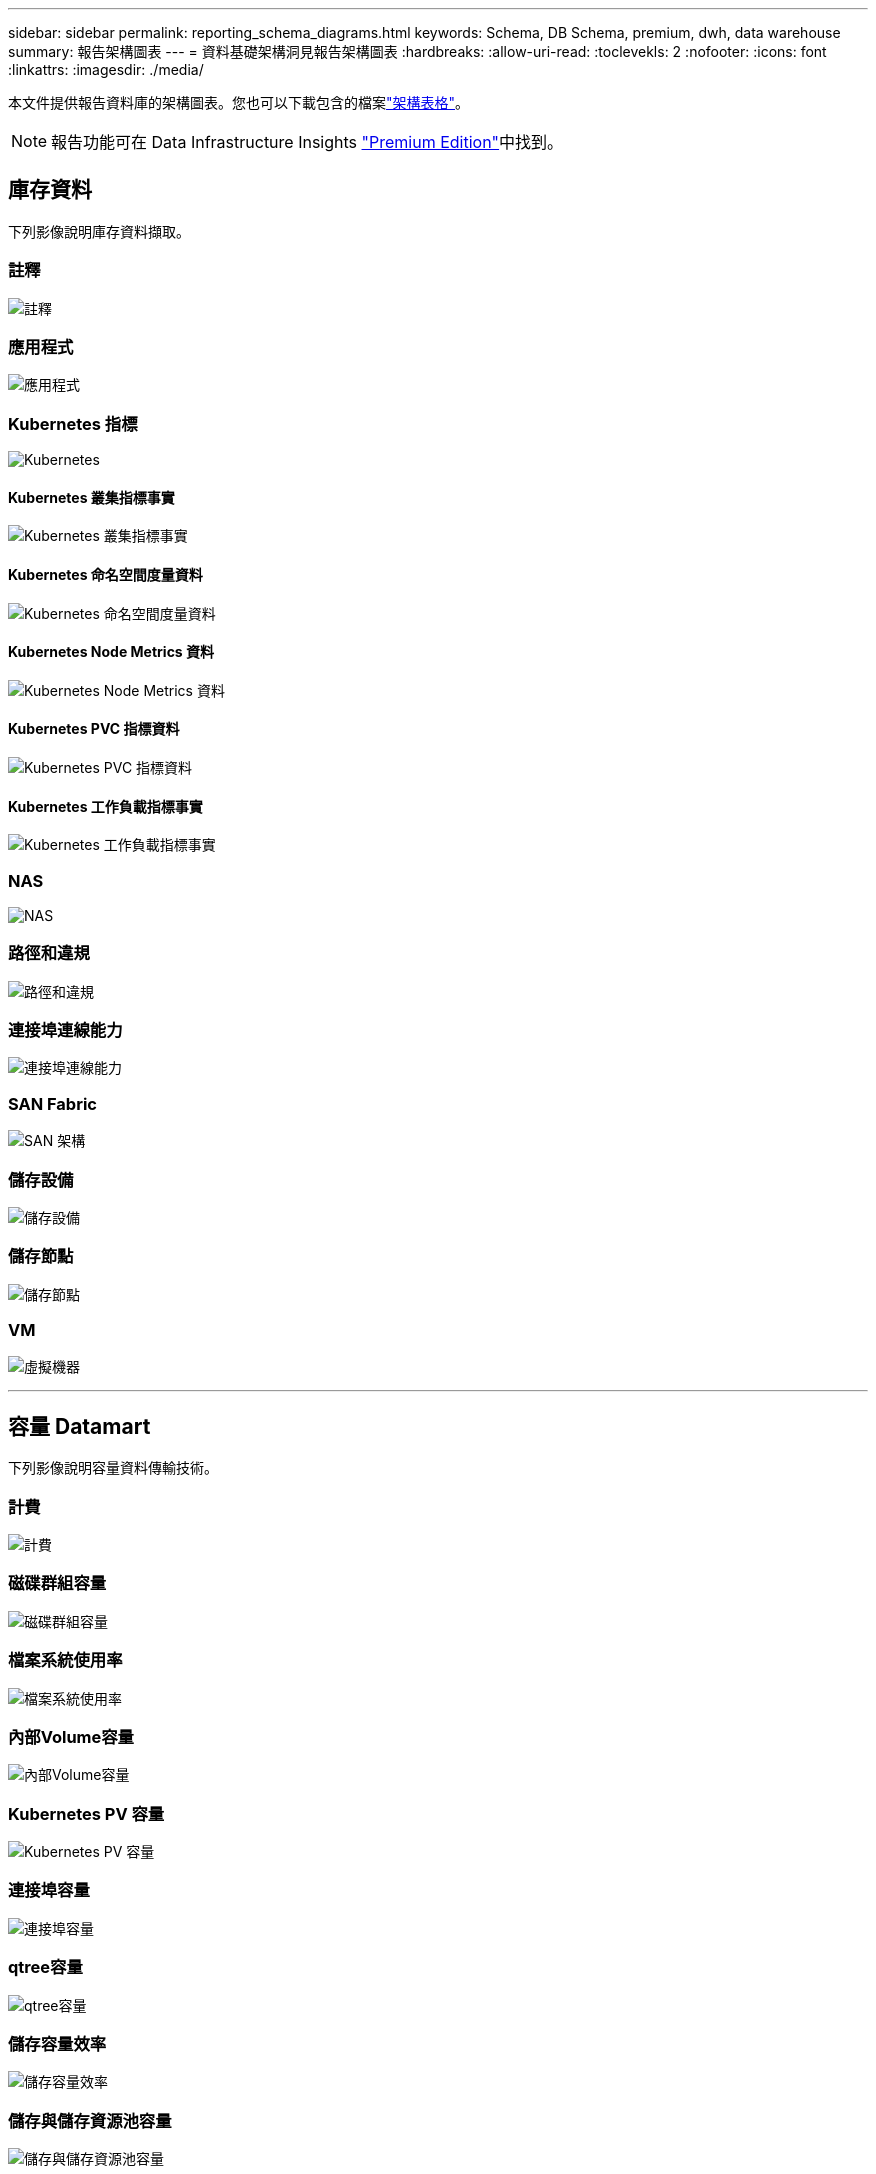 ---
sidebar: sidebar 
permalink: reporting_schema_diagrams.html 
keywords: Schema, DB Schema, premium, dwh, data warehouse 
summary: 報告架構圖表 
---
= 資料基礎架構洞見報告架構圖表
:hardbreaks:
:allow-uri-read: 
:toclevekls: 2
:nofooter: 
:icons: font
:linkattrs: 
:imagesdir: ./media/


[role="lead"]
本文件提供報告資料庫的架構圖表。您也可以下載包含的檔案link:ci_reporting_database_schema.pdf["架構表格"]。


NOTE: 報告功能可在 Data Infrastructure Insights link:concept_subscribing_to_cloud_insights.html["Premium Edition"]中找到。



== 庫存資料

下列影像說明庫存資料擷取。



=== 註釋

image:annotations.png["註釋"]



=== 應用程式

image:apps_annot.png["應用程式"]



=== Kubernetes 指標

image:k8s_schema.jpg["Kubernetes"]



==== Kubernetes 叢集指標事實

image:k8s_cluster_metrics_fact.jpg["Kubernetes 叢集指標事實"]



==== Kubernetes 命名空間度量資料

image:k8s_namespace_metrics_fact.jpg["Kubernetes 命名空間度量資料"]



==== Kubernetes Node Metrics 資料

image:k8s_node_metrics_fact.jpg["Kubernetes Node Metrics 資料"]



==== Kubernetes PVC 指標資料

image:k8s_pvc_metrics_fact.jpg["Kubernetes PVC 指標資料"]



==== Kubernetes 工作負載指標事實

image:k8s_workload_metrics_fact.jpg["Kubernetes 工作負載指標事實"]



=== NAS

image:nas.png["NAS"]



=== 路徑和違規

image:logical.png["路徑和違規"]



=== 連接埠連線能力

image:connectivity.png["連接埠連線能力"]



=== SAN Fabric

image:fabric.png["SAN 架構"]



=== 儲存設備

image:storage.png["儲存設備"]



=== 儲存節點

image:storage_node.png["儲存節點"]



=== VM

image:vm.png["虛擬機器"]

'''


== 容量 Datamart

下列影像說明容量資料傳輸技術。



=== 計費

image:Chargeback_Fact.png["計費"]



=== 磁碟群組容量

image:Disk_Group_Capacity.png["磁碟群組容量"]



=== 檔案系統使用率

image:fs_util.png["檔案系統使用率"]



=== 內部Volume容量

image:Internal_Volume_Capacity_Fact.png["內部Volume容量"]



=== Kubernetes PV 容量

image:k8s_pvc_capacity_fact.jpg["Kubernetes PV 容量"]



=== 連接埠容量

image:ports.png["連接埠容量"]



=== qtree容量

image:Qtree_Capacity_Fact.png["qtree容量"]



=== 儲存容量效率

image:efficiency.png["儲存容量效率"]



=== 儲存與儲存資源池容量

image:Storage_and_Storage_Pool_Capacity_Fact.png["儲存與儲存資源池容量"]



=== 儲存節點容量

image:Storage_Node_Capacity_Fact.jpg["儲存節點容量"]



=== VM容量

image:VM_Capacity_Fact.png["VM容量"]



=== Volume容量

image:Volume_Capacity.png["Volume容量"]

'''


== 效能資料

下列影像說明效能資料藝術。



=== 應用程式Volume每小時效能

image:application_performance_fact.jpg["應用程式Volume每小時效能"]



=== 磁碟每日效能

image:disk_daily_performance_fact.png["磁碟每日效能"]



=== 磁碟每小時效能

image:disk_hourly_performance_fact.png["磁碟每小時效能"]



=== 主機每小時效能

image:host_performance_fact.jpg["主機每小時效能"]



=== 內部Volume每小時效能

image:internal_volume_performance_fact.jpg["內部Volume每小時效能"]



=== 內部Volume每日效能

image:internal_volume_daily_performance_fact.jpg["內部Volume每日效能"]



=== qtree每日效能

image:QtreeDailyPerformanceFact.png["qtree每日效能"]



=== 儲存節點每日效能

image:storage_node_daily_performance_fact.jpg["儲存節點每日效能"]



=== 儲存節點每小時效能

image:storage_node_hourly_performance_fact.jpg["儲存節點每小時效能"]



=== 切換主機的每小時效能

image:switch_performance_for_host_hourly_fact.png["切換主機的每小時效能"]



=== 交換器每小時的連接埠效能

image:switch_performance_for_port_hourly_fact.png["交換器每小時的連接埠效能"]



=== 切換每小時儲存效能

image:switch_performance_for_storage_hourly_fact.png["切換每小時儲存效能"]



=== 切換每小時磁帶效能

image:switch_performance_for_tape_hourly_fact.png["切換每小時磁帶效能"]



=== VM效能

image:vm_hourly_performance_fact.png["VM效能"]



=== VM每日主機效能

image:vm_daily_performance_fact.png["VM每日主機效能"]



=== VM每小時主機效能

image:vm_hourly_performance_fact.png["VM每小時主機效能"]



=== VM每日主機效能

image:vm_daily_performance_fact.png["VM每日主機效能"]



=== VM每小時主機效能

image:vm_hourly_performance_fact.png["VM每小時主機效能"]



=== VMDK每日效能

image:vmdk_daily_performance_fact.png["VMDK每日效能"]



=== VMDK每小時效能

image:vmdk_hourly_performance_fact.png["VMDK每小時效能"]



=== Volume每小時效能

image:volume_performance_fact.jpg["Volume每小時效能"]



=== Volume每日效能

image:volume_daily_performance_fact.jpg["Volume每日效能"]
